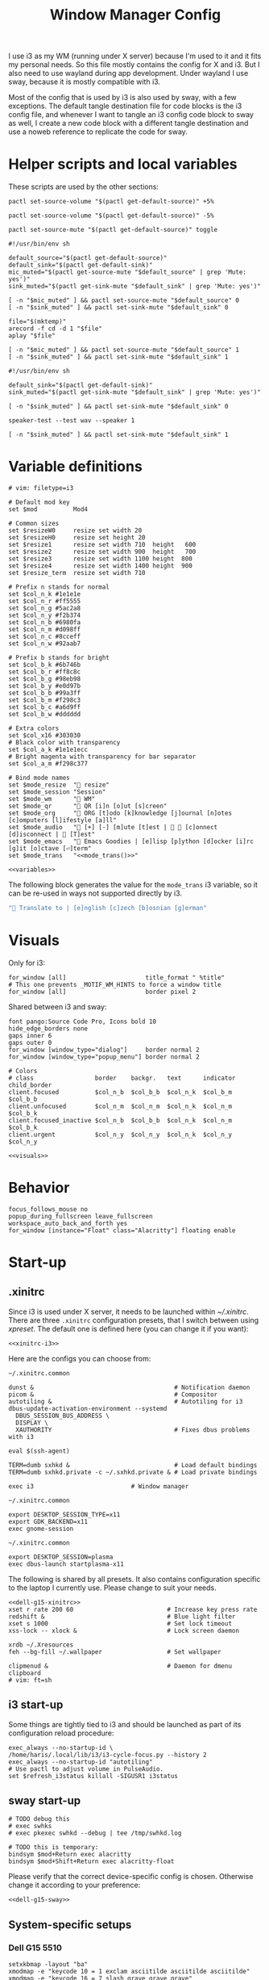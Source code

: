 #+TITLE: Window Manager Config
#+PROPERTY: header-args :tangle (haris/tangle-home ".config/i3/config") :mkdirp yes :noweb yes :results silent
#+begin_src i3wm-config :exports none :mkdirp yes
  # -*- mode: emacs-lisp-mode; -*- vim: filetype=i3 shiftwidth=2
#+end_src

I use i3 as my WM (running under X server) because I'm used to it and it fits my
personal needs. So this file mostly contains the config for X and i3. But I also
need to use wayland during app development. Under wayland I use sway, because it
is mostly compatible with i3.

Most of the config that is used by i3 is also used by sway, with a few
exceptions. The default tangle destination file for code blocks is the i3 config
file, and whenever I want to tangle an i3 config code block to sway as well, I
create a new code block with a different tangle destination and use a noweb
reference to replicate the code for sway.

* Quick interaction                                                :noexport:
- [[~/.config/i3/config][Tangled destination file for i3]].
- [[~/.config/sway/config][Tangled destination file for sway]].

Execute the following call to tangle this file and apply changes to the running
i3/sway session:
#+CALL: tangle-and-apply(wm="i3")
#+CALL: tangle-and-apply(wm="sway")

#+NAME: tangle-and-apply
#+begin_src emacs-lisp :tangle no :results none :var wm="i3"
  (haris/tangle)
  (shell-command (format "%s-msg -t command restart" wm))
#+end_src
* Helper scripts and local variables
:PROPERTIES:
:header-args: :mkdirp yes :tangle-mode (eval #o744)
:END:

These scripts are used by the other sections:
#+NAME: mic-volume-up
#+begin_src shell :tangle (haris/tangle-home ".config/i3/scripts/mic-volume-up") :shebang "#!/usr/bin/env sh"
  pactl set-source-volume "$(pactl get-default-source)" +5%
#+end_src
#+NAME: mic-volume-down
#+begin_src shell :tangle (haris/tangle-home ".config/i3/scripts/mic-volume-down") :shebang "#!/usr/bin/env sh"
  pactl set-source-volume "$(pactl get-default-source)" -5%
#+end_src
#+NAME: mic-mute-toggle
#+begin_src shell :tangle (haris/tangle-home ".config/i3/scripts/mic-mute-toggle") :shebang "#!/usr/bin/env sh"
  pactl set-source-mute "$(pactl get-default-source)" toggle
#+end_src
#+NAME: mic-test
#+begin_src shell :tangle (haris/tangle-home ".config/i3/scripts/mic-test")
  #!/usr/bin/env sh

  default_source="$(pactl get-default-source)"
  default_sink="$(pactl get-default-sink)"
  mic_muted="$(pactl get-source-mute "$default_source" | grep 'Mute: yes')"
  sink_muted="$(pactl get-sink-mute "$default_sink" | grep 'Mute: yes')"

  [ -n "$mic_muted" ] && pactl set-source-mute "$default_source" 0
  [ -n "$sink_muted" ] && pactl set-sink-mute "$default_sink" 0

  file="$(mktemp)"
  arecord -f cd -d 1 "$file"
  aplay "$file"

  [ -n "$mic_muted" ] && pactl set-source-mute "$default_source" 1
  [ -n "$sink_muted" ] && pactl set-sink-mute "$default_sink" 1
#+end_src
#+NAME: speaker-test
#+begin_src shell :tangle (haris/tangle-home ".config/i3/scripts/speaker-test")
  #!/usr/bin/env sh

  default_sink="$(pactl get-default-sink)"
  sink_muted="$(pactl get-sink-mute "$default_sink" | grep 'Mute: yes')"

  [ -n "$sink_muted" ] && pactl set-sink-mute "$default_sink" 0

  speaker-test --test wav --speaker 1

  [ -n "$sink_muted" ] && pactl set-sink-mute "$default_sink" 1
#+end_src
* Variable definitions
#+NAME: variables
#+begin_src i3wm-config
  # vim: filetype=i3

  # Default mod key
  set $mod          Mod4

  # Common sizes
  set $resizeW0     resize set width 20
  set $resizeH0     resize set height 20
  set $resize1      resize set width 710  height   600
  set $resize2      resize set width 900  height   700
  set $resize3      resize set width 1100 height  800
  set $resize4      resize set width 1400 height  900
  set $resize_term  resize set width 710

  # Prefix n stands for normal
  set $col_n_k #1e1e1e
  set $col_n_r #ff5555
  set $col_n_g #5ac2a8
  set $col_n_y #f2b374
  set $col_n_b #6980fa
  set $col_n_m #d098ff
  set $col_n_c #8cceff
  set $col_n_w #92aab7

  # Prefix b stands for bright
  set $col_b_k #6b746b
  set $col_b_r #ff8c8c
  set $col_b_g #98eb98
  set $col_b_y #e0d97b
  set $col_b_b #99a3ff
  set $col_b_m #f298c3
  set $col_b_c #a6d9ff
  set $col_b_w #dddddd

  # Extra colors
  set $col_x16 #303030
  # Black color with transparency
  set $col_a_k #1e1e1ecc
  # Bright magenta with transparency for bar separator
  set $col_a_m #f298c377

  # Bind mode names
  set $mode_resize  " resize"
  set $mode_session "Session"
  set $mode_wm      " WM"
  set $mode_qr      " QR [i]n [o]ut [s]creen"
  set $mode_org     " ORG [t]odo [k]knowledge [j]ournal [n]otes [c]omputers [l]ifestyle [a]ll"
  set $mode_audio   " [+] [-] [m]ute [t]est |   [c]onnect [d]isconnect |  [T]est"
  set $mode_emacs   " Emacs Goodies | [e]lisp [p]ython [d]ocker [i]rc [g]it [o]ctave [⏎]term"
  set $mode_trans   "<<mode_trans()>>"
#+end_src
#+begin_src i3wm-config :tangle (haris/tangle-home ".config/sway/config")
  <<variables>>
#+end_src
The following block generates the value for the =mode_trans= i3 variable, so it
can be re-used in ways not supported directly by i3.
#+NAME: mode_trans
#+begin_src emacs-lisp :tangle no
  " Translate to | [e]nglish [c]zech [b]osnian [g]erman"
#+end_src
* Visuals
Only for i3:
#+begin_src i3wm-config
  for_window [all]                      title_format " %title"
  # This one prevents _MOTIF_WM_HINTS to force a window title
  for_window [all]                      border pixel 2
#+end_src
Shared between i3 and sway:
#+NAME: visuals
#+begin_src i3wm-config
  font pango:Source Code Pro, Icons bold 10
  hide_edge_borders none
  gaps inner 6
  gaps outer 0
  for_window [window_type="dialog"]     border normal 2
  for_window [window_type="popup_menu"] border normal 2

  # Colors
  # class                 border    backgr.   text      indicator child_border
  client.focused          $col_n_b  $col_b_b  $col_n_k  $col_b_m  $col_b_b
  client.unfocused        $col_n_m  $col_n_m  $col_n_k  $col_n_m  $col_b_k
  client.focused_inactive $col_n_b  $col_b_b  $col_n_k  $col_n_m  $col_b_k
  client.urgent           $col_n_y  $col_n_y  $col_n_k  $col_n_y  $col_n_y
#+end_src
#+begin_src i3wm-config :tangle (haris/tangle-home ".config/sway/config")
  <<visuals>>
#+end_src
* Behavior
#+begin_src i3wm-config
  focus_follows_mouse no
  popup_during_fullscreen leave_fullscreen
  workspace_auto_back_and_forth yes
  for_window [instance="Float" class="Alacritty"] floating enable
#+end_src
* Start-up
** .xinitrc
:PROPERTIES:
:header-args: :tangle-mode (eval #o744) :noweb yes
:END:
Since i3 is used under X server, it needs to be launched within [[~/.xinitrc]].
There are three =.xinitrc= configuration presets, that I switch between using
[[~/.haris-bin/xpreset][xpreset]]. The default one is defined here (you can change it if you want):
#+NAME: xinitrc-default
#+begin_src shell :tangle (haris/tangle-home ".xinitrc")
  <<xinitrc-i3>>
#+end_src

Here are the configs you can choose from:
#+NAME: xinitrc-i3
#+begin_src shell :tangle (haris/tangle-home ".xinitrc-i3")
  ~/.xinitrc.common

  dunst &                                       # Notification daemon
  picom &                                       # Compositor
  autotiling &                                  # Autotiling for i3
  dbus-update-activation-environment --systemd
    DBUS_SESSION_BUS_ADDRESS \
    DISPLAY \
    XAUTHORITY                                  # Fixes dbus problems with i3

  eval $(ssh-agent)

  TERM=dumb sxhkd &                             # Load default bindings
  TERM=dumb sxhkd.private -c ~/.sxhkd.private & # Load private bindings

  exec i3                           # Window manager
#+end_src
#+NAME: xinitrc-gnome
#+begin_src shell :tangle (haris/tangle-home ".xinitrc-gnome")
  ~/.xinitrc.common

  export DESKTOP_SESSION_TYPE=x11
  export GDK_BACKEND=x11
  exec gnome-session
#+end_src
#+NAME: xinitrc-plasma
#+begin_src shell :tangle (haris/tangle-home ".xinitrc-plasma")
  ~/.xinitrc.common

  export DESKTOP_SESSION=plasma
  exec dbus-launch startplasma-x11
#+end_src

The following is shared by all presets. It also contains configuration specific
to the laptop I currently use. Please change to suit your needs.
#+NAME: xinitrc-common
#+begin_src shell :tangle (haris/tangle-home ".xinitrc.common")
  <<dell-g15-xinitrc>>
  xset r rate 200 60                          # Increase key press rate
  redshift &                                  # Blue light filter
  xset s 1000                                 # Set lock timeout
  xss-lock -- xlock &                         # Lock screen daemon

  xrdb ~/.Xresources
  feh --bg-fill ~/.wallpaper                  # Set wallpaper

  clipmenud &                                 # Daemon for dmenu clipboard
  # vim: ft=sh
#+end_src
** i3 start-up
Some things are tightly tied to i3 and should be launched as part of its
configuration reload procedure:
#+begin_src i3wm-config
  exec_always --no-startup-id \
  /home/haris/.local/lib/i3/i3-cycle-focus.py --history 2
  exec_always --no-startup-id "autotiling"
  # Use pactl to adjust volume in PulseAudio.
  set $refresh_i3status killall -SIGUSR1 i3status
#+end_src
** sway start-up
#+begin_src i3wm-config :tangle (haris/tangle-home ".config/sway/config")
  # TODO debug this
  # exec swhks
  # exec pkexec swhkd --debug | tee /tmp/swhkd.log

  # TODO this is temporary:
  bindsym $mod+Return exec alacritty
  bindsym $mod+Shift+Return exec alacritty-float
#+end_src
Please verify that the correct device-specific config is chosen. Otherwise
change it according to your preference:
#+begin_src i3wm-config :tangle (haris/tangle-home ".config/sway/config")
  <<dell-g15-sway>>
#+end_src
** System-specific setups
*** Dell G15 5510
#+NAME: dell-g15-xinitrc
#+begin_src shell :tangle no
  setxkbmap -layout "ba"
  xmodmap -e "keycode 10 = 1 exclam asciitilde asciitilde asciitilde"
  xmodmap -e "keycode 16 = 7 slash grave grave grave"
  xmodmap -e "keycode 12 = 3 numbersign asciicircum asciicircum asciicircum"


  touchpad_id=$( xinput list | grep -i touchpad | awk -F'id=' '{print $2 }' | awk '{print $1}' )
  touch_option=$( xinput list-props $touchpad_id | grep -i 'Tapping Enabled' | head -1 | awk -F"[()]" '{print $2}' )
  accel_option=$( xinput list-props $touchpad_id | grep -i 'Accel Speed' | head -1 | awk -F"[()]" '{print $2}' )

  # Enable touch clicking
  xinput set-prop $touchpad_id $touch_option 1
  # Increase touchpad acceleration
  xinput set-prop $touchpad_id $accel_option 0.5

  # Show second monitor
  xrandr2 --auto
#+end_src
#+NAME: dell-g15-sway
#+begin_src i3wm-config :tangle no
  input * {
      xkb_layout "ba"
  }
  # TODO replicate other commands from i3 part
#+end_src
* Key bindings and menus
Here I define only a core set of keybindings whose behavior is coupled to i3.
All the other bindings are provided by an external program - sxhkd on X and
swhkd on Wayland. See [[*Start-up][Start-up]].
#+begin_src i3wm-config
  exec --no-startup-id swhks
#+end_src
** General bindings
#+NAME: general-bindings
#+begin_src i3wm-config
  # Manipulation using mouse
  floating_modifier $mod

  # kill focused window
  bindsym $mod+w       kill
  bindsym $mod+Ctrl+w exec xdotool getactivewindow windowkill

  # Navigation
  bindsym $mod+m            scratchpad show
  bindsym $mod+Shift+m      move scratchpad

  # Change focus
  bindsym $mod+h            focus left
  bindsym $mod+j            focus down
  bindsym $mod+k            focus up
  bindsym $mod+l            focus right
  bindsym $mod+space        focus mode_toggle
  bindsym $mod+a            focus parent
  bindsym $mod+d            focus child

  # move focused window
  bindsym $mod+Shift+h      move left     30
  bindsym $mod+Shift+j      move down     30
  bindsym $mod+Shift+k      move up       30
  bindsym $mod+Shift+l      move right    30

  # Layout manipulation
  bindsym $mod+f            fullscreen toggle
  bindsym $mod+Shift+space  floating toggle
  bindsym $mod+b            bar mode toggle

  # Resize window
  bindsym $mod+plus         resize grow   width   20;
  bindsym $mod+minus        resize shrink width   20;
  bindsym $mod+Shift+plus   resize grow   height  20;
  bindsym $mod+Shift+minus  resize shrink height  20;
  bindsym $mod+g            move position center
#+end_src
#+begin_src i3wm-config :tangle (haris/tangle-home ".config/sway/config")
  <<general-bindings>>
#+end_src
** Resize menu
#+NAME: resize-menu
#+begin_src i3wm-config

  mode $mode_resize {
  bindsym w               resize  shrink  width   1
  bindsym Shift+w         resize  grow    width   1
  bindsym h               resize  shrink  height  1
  bindsym Shift+h         resize  grow    height  1

  bindsym plus            resize  grow    width   20; move position center
  bindsym Shift+plus      resize  grow    height  20; move position center
  bindsym minus           resize  shrink  width   20; move position center
  bindsym Shift+minus     resize  shrink  height  20; move position center

  # equal key on my keyboard
  bindsym Shift+0         exec --no-startup-id i3_balance_workspace

  bindsym t               $resize_term; mode default

  # Some standard sizes
  bindsym 0               $resizeW0
  bindsym Shift+0         $resizeH0
  bindsym 1               $resize1; move position center
  bindsym Shift+1         $resize1
  bindsym 2               $resize2; move position center
  bindsym Shift+2         $resize2
  bindsym 3               $resize3; move position center
  bindsym Shift+3         $resize3
  bindsym 4               $resize4; move position center
  bindsym Shift+4         $resize4

  # Back to normal: Enter or Escape or $mod+r
  bindsym Escape          mode default
  }

  bindsym $mod+r            mode $mode_resize
#+end_src
** Controlling the i3 session
#+NAME: i3-session-bindings
#+begin_src i3wm-config
  mode $mode_session {
  bindsym r               reload
  bindsym Ctrl+r          restart
  bindsym q               exit
  bindsym k               exec --no-startup-id kbind
  bindsym Escape          mode default
  bindsym $mod+period     mode default
  }

  bindsym $mod+period     mode $mode_session
#+end_src
** Window management menu
#+NAME: wm-menu
#+begin_src i3wm-config
  mode $mode_wm {
  bindsym h               split h
  bindsym v               split v
  bindsym period          layout toggle split
  bindsym s               layout stacking
  bindsym t               layout tabbed
  bindsym c               exec --no-startup-id "pgrep picom && pkill picom || picom"
  bindsym a               exec --no-startup-id \
  "pgrep autotiling && pkill autotiling || autotiling"
  bindsym x               exec xrandr-toggle; mode "default"
  bindsym 1               move workspace to output eDP-1
  bindsym 2               move workspace to output HDMI-1-0

  bindsym Escape          mode default
  }

  bindsym $mod+s            mode $mode_wm
#+end_src
** QR code menu
#+NAME: qr-code-menu
#+begin_src i3wm-config
  mode $mode_qr {
  bindsym i               exec --no-startup-id "qr in"
  bindsym o               exec --no-startup-id "qr out"
  bindsym s               exec --no-startup-id "qr screen"

  bindsym Escape          mode default
  }

  bindsym $mod+Shift+q      mode $mode_qr
#+end_src
** Organization menu (using org-mode)
#+NAME: org-menu
#+begin_src i3wm-config
  mode $mode_org {
  bindsym t               exec --no-startup-id "myemacs-float ~/data/personal/todo.org"; mode default
  bindsym k               exec --no-startup-id "myemacs-float ~/wiki/knowledge.org"; mode default
  bindsym j               exec --no-startup-id "myemacs-float ~/wiki/journal.org"; mode default
  bindsym n               exec --no-startup-id "myemacs-float ~/wiki/notes.org"; mode default
  bindsym c               exec --no-startup-id "myemacs-float ~/wiki/computers.org"; mode default
  bindsym l               exec --no-startup-id "myemacs-float ~/wiki/lifestyle.org"; mode default
  bindsym a               exec --no-startup-id "myemacs-float ~/wiki/index.org"; mode default

  bindsym Escape          mode default
  }

  bindsym $mod+Shift+o      mode $mode_org
#+end_src
** Audio control menu
#+NAME: audio-menu
#+begin_src i3wm-config
  mode $mode_audio {
  bindsym plus            exec --no-startup-id ~/.config/i3/scripts/mic-volume-up
  bindsym minus           exec --no-startup-id ~/.config/i3/scripts/mic-volume-down
  bindsym m               exec --no-startup-id ~/.config/i3/scripts/mic-mute-toggle; mode default
  bindsym t               exec --no-startup-id ~/.config/i3/scripts/mic-test
  bindsym c               exec --no-startup-id ~/.local/lib/haris/bluetoothctl-wrapper connect
  bindsym d               exec --no-startup-id ~/.local/lib/haris/bluetoothctl-wrapper disconnect
  bindsym Shift+t         exec --no-startup-id ~/.config/i3/scripts/speaker-test

  bindsym Escape          mode default
  bindsym F9              mode default
  }

  bindsym F9 mode $mode_audio
#+end_src

To modify the bluetooth device ID of the headphones, edit
[[~/.local/lib/haris/bt-headphones-id][this file]].

#+NAME: bluetoothctl-wrapper
#+begin_src shell :tangle (haris/tangle-home ".local/lib/haris/bluetoothctl-wrapper") :tangle-mode (eval #o744)
  #!/usr/bin/env sh

  id_file=~/.local/lib/haris/bt-headphones-id

  if [ ! -f "$id_file" ]; then
      ACTION="$(
        dunstify --action=default,Edit \
          "Bluetooth headphones ID not defined" \
          "Click this notification to fix that (wait a bit for Emacs to open)"
      )"
      [ "$ACTION" = "default" ] && myemacs -c "$id_file"
      exit 1
  fi

  output="$(bluetoothctl "$1" "$(cat "$id_file")")"

  notify-send 'Status' "$output"
#+end_src
** Emacs apps menu
This is a menu that allows me to launch some utility apps I commonly use, but
with an emacs interface.
#+NAME: emacs-apps-menu
#+begin_src i3wm-config
  mode $mode_emacs {
  bindsym p              exec --no-startup-id sh -c 'TERM=menu epython', mode default
  bindsym o              exec --no-startup-id sh -c 'TERM=menu eoctave'; mode default
  bindsym i              exec --no-startup-id sh -c 'TERM=menu erc',     mode default
  bindsym d              exec --no-startup-id sh -c 'TERM=menu edocker', mode default
  bindsym e              exec --no-startup-id sh -c 'TERM=menu elisp',   mode default
  bindsym Return         exec --no-startup-id sh -c 'TERM=menu eterm',   mode default
  # TODO: make a way (script?) to open magit for the currently active project
  #bindsym g              exec --no-startup-id magit; mode default
  bindsym Escape         mode default
  bindsym $mod+e         mode default
  }

  bindsym $mod+e mode $mode_emacs
#+end_src
** Translate menu
My main way to translate stuff is using the =trans= command. Because this is a CLI
tool, I bind all related shortcuts to a command that launches a floating
terminal with =trans= embedded in it.

There are a few languages that I most frequently want to translate between. I
define a menu here that allows me to quickly choose which language to translate
to, so I don't have to type in =:<lang>= after =trans= is launched.

There is a special use case. If the primary selection (the selection that is
created when text is selected with the mouse instead of using copied to
clipboard) is not older than some predetermined (short) time, that text is
directly translated to English, without opening the menu.
#+begin_src i3wm-config
  mode $mode_trans {
  set $en exec alacritty-float -e trans -shell; mode default
  set $cs exec alacritty-float -e trans -shell -to cs; mode default
  set $bs exec alacritty-float -e trans -shell -to bs; mode default
  set $de exec alacritty-float -e trans -shell -to de; mode default

  bindsym e            $en
  bindsym c            $cs
  bindsym b            $bs
  bindsym g            $de

  bindsym Escape mode default
  }

  bindsym $mod+Shift+t exec --no-startup-id ~/.local/lib/haris/trans-launch
#+end_src
*** The command
#+begin_src shell :tangle (haris/tangle-home ".local/lib/haris/trans-launch") :tangle-mode (eval #o744)
  #!/usr/bin/env bash

  # In order to get the time when the selection happened I use a timestamp
  # reported by xclip and to get the current time I use a timestamp reported by
  # xsel. I have no idea what these timestamps are relative to, but I have
  # empirically determined that this works.

  # Timestamps
  ts_current="$(
    xsel -vvv 2>&1 >/dev/null \
      | grep '^xsel: Timestamp:' \
      | awk '{print $3}'
  )"
  ts_sel="$(xclip -target TIMESTAMP -out)"

  echo "current timestamp: $ts_current, selection timestamp: $ts_sel"

  elapsed_time_millis="$(expr "$ts_current" - "$ts_sel")"

  if [ "$elapsed_time_millis" -lt "10000" ]; then
    # Selection was recent
    selection="$(xsel --primary --output)"
    trans_argument="$(printf "%q" "$selection")"
    alacritty-float -e bash -c "trans $trans_argument; trans -shell"
  else
    # Selection was not recent
    i3-msg -t command mode "<<mode_trans()>>"
  fi
#+end_src
*** Dependencies
#+begin_src sh :tangle (haris/tangle-deps "wm.sh")
  sudo pacman -S xsel xclip
#+end_src
* Workspaces
#+NAME: workspaces
#+begin_src i3wm-config
  set $ws1 "1:wrk"
  set $ws2 "2:study"
  set $ws3 "3:sys"
  set $ws4 "4:org"
  set $ws5 "5:media"
  set $ws6 "6:extra"
  set $ws7 "7:bg"
  set $ws8 "8:vm"
  set $ws9 "9:wrk1"
  set $ws10 "10:wrk2"

  # Switch to workspace
  bindsym $mod+1            workspace $ws1
  bindsym $mod+2            workspace $ws2
  bindsym $mod+3            workspace $ws3
  bindsym $mod+4            workspace $ws4
  bindsym $mod+5            workspace $ws5
  bindsym $mod+6            workspace $ws6
  bindsym $mod+7            workspace $ws7
  bindsym $mod+8            workspace $ws8
  bindsym $mod+9            workspace $ws9
  bindsym $mod+0            workspace $ws10

  # Move focused container to workspace
  bindsym $mod+Shift+1      move  container to  workspace $ws1
  bindsym $mod+Shift+2      move  container to  workspace $ws2
  bindsym $mod+Shift+3      move  container to  workspace $ws3
  bindsym $mod+Shift+4      move  container to  workspace $ws4
  bindsym $mod+Shift+5      move  container to  workspace $ws5
  bindsym $mod+Shift+6      move  container to  workspace $ws6
  bindsym $mod+Shift+7      move  container to  workspace $ws7
  bindsym $mod+Shift+8      move  container to  workspace $ws8
  bindsym $mod+Shift+9      move  container to  workspace $ws9
  bindsym $mod+Shift+0      move  container to  workspace $ws10

  bindsym $mod+n            workspace next
  bindsym $mod+p            workspace prev
  bindsym $mod+Tab          workspace back_and_forth
#+end_src
#+begin_src i3wm-config :tangle (haris/tangle-home ".config/sway/config")
  <<workspaces>>
#+end_src
* Status bar
#+begin_src i3wm-config
  bar {
  font pango:Source Code Pro, Icons bold 9.3
  position top
  modifier none
  workspace_buttons yes
  strip_workspace_numbers yes

  status_command i3status | ~/.config/i3status/custom-script.py
  # TODO status_command i3status
  # Trays are bloat, but they are sometimes necessary
  tray_output primary

  i3bar_command i3bar --transparency
  colors {
  # class             border    backgr.   text
  focused_workspace   $col_b_b  $col_b_b  $col_n_k
  inactive_workspace  $col_a_k  $col_a_k  $col_n_m
  urgent_workspace    $col_n_y  $col_n_y  $col_n_k

  background          $col_a_k
  statusline          $col_b_c
  separator           $col_a_m
  }
  }
#+end_src
* Window rules
#+begin_src i3wm-config
  for_window [instance="Float"      class="Alacritty"]  floating enable
  for_window [instance="Float"      class="Alacritty"]  move scratchpad
  for_window [instance="Float"      class="Alacritty"]  scratchpad show

  for_window [window_role="Float"   class="Gvim"]       floating enable
  for_window [floating              class="Gvim"]       $resize1

  for_window [instance="Background" class="Alacritty"]  floating enable
  for_window [instance="Background" class="Alacritty"]  move scratchpad
  for_window [instance="Background" class="Alacritty"]  scratchpad show

  for_window [class="Alacritty" floating]               $resize1
  for_window [class="Alacritty" floating]               move position center

  for_window [class="flameshot"]                        floating enable

  # I use feh to display a QR code, so I make it floating
  for_window [class="feh"]                              floating enable
  for_window [class="feh" floating]                     move position center

  # Display command too sometimes
  for_window [class="Display"]                          floating enable
  for_window [class="Display" floating]                 move position center

  # Matplotlib plots
  for_window [class="matplotlib"]                       floating enable
  for_window [class="matplotlib" floating]              move position center

  # Emacs
  for_window [class="Emacs" floating]                   $resize2; move position center

  # Emacs config editor
  for_window [title="EmacsFloat"]                       floating enable
  for_window [title="EmacsFloat" floating]              move position center
  for_window [title="EmacsFloat"]                       move scratchpad
  for_window [title="EmacsFloat"]                       scratchpad show

  # Octave plots
  for_window [class="GNU Octave"]                       floating enable
  for_window [class="GNU Octave" floating]              move position center
  for_window [class="GNU Octave"]                       move scratchpad
  for_window [class="GNU Octave"]                       scratchpad show

  # Miscellaneous
  for_window [class="SpeedCrunch"]                      floating enable
  for_window [class="SpeedCrunch" floating]             $resize1
  for_window [class="SpeedCrunch" floating]             move position center
  for_window [class="VirtualBox" \
              title=".*(Settings|Preferences).*"]       floating enable

  for_window [instance="zbar" class="zbar"]             floating enable

  for_window [class="Typora"]                           floating enable
  for_window [class="Typora" floating]                  move position center

  assign [class="Gimp.*"] number $ws6
  assign [class="VirtualBox Manager"] number $ws8
#+end_src
* i3status
:PROPERTIES:
:header-args: :tangle (haris/tangle-home ".config/i3status/config") :mkdirp yes
:END:

#+begin_src conf :exports none :mkdirp yes
  # -*- mode: emacs-lisp-mode; -*- vim: filetype=conf shiftwidth=2
#+end_src

#+NAME: default-source
#+begin_src shell :results output :tangle no
  pactl get-default-source | tr -d '\n'
#+end_src

#+begin_src python :tangle (haris/tangle-home ".config/i3status/custom-script.py") :tangle-mode (identity #o744)
  #!/usr/bin/env python

  # -*- coding: utf-8 -*-

  # This script is a simple wrapper which prefixes each i3status line with custom
  # information. It is a python reimplementation of:
  # http://code.stapelberg.de/git/i3status/tree/contrib/wrapper.pl
  #
  # To use it, ensure your ~/.i3status.conf contains this line:
  #     output_format = "i3bar"
  # in the 'general' section.
  # Then, in your ~/.i3/config, use:
  #     status_command i3status | ~/i3status/contrib/wrapper.py
  # In the 'bar' section.
  #
  # In its current version it will display the cpu frequency governor, but you
  # are free to change it to display whatever you like, see the comment in the
  # source code below.
  #
  # © 2012 Valentin Haenel <valentin.haenel@gmx.de>
  #
  # This program is free software. It comes without any warranty, to the extent
  # permitted by applicable law. You can redistribute it and/or modify it under
  # the terms of the Do What The Fuck You Want To Public License (WTFPL), Version
  # 2, as published by Sam Hocevar. See http://sam.zoy.org/wtfpl/COPYING for more
  # details.
  #
  # This file has been modified by Haris Gušić <harisgusic.dev@gmail.com>

  import sys
  import json
  import subprocess as sp
  import re

  def print_line(message):
      """ Non-buffered printing to stdout. """
      sys.stdout.write(message + '\n')
      sys.stdout.flush()

  def read_line():
      """ Interrupted respecting reader for stdin. """
      # try reading a line, removing any extra whitespace
      try:
          line = sys.stdin.readline().strip()
          # i3status sends EOF, or an empty line
          if not line:
              sys.exit(3)
          return line
      # exit on ctrl-c
      except KeyboardInterrupt:
          sys.exit()

  def get_mic_volume_widget():
     def run(*args, **kwargs):
         return sp.run(*args, shell=True, stdout=sp.PIPE, encoding='utf-8', check=False, **kwargs)
     source = run('pactl get-default-source').stdout.strip()
     volume_output = run(f'pactl get-source-volume {source}').stdout
     volume = re.search(r'(\d+\.?\d*%)', volume_output)[1]
     is_muted = 'yes' in run(f'pactl get-source-mute {source}').stdout
     if is_muted:
         return None
     else:
         return {
             'full_text': f' {volume}',
             'name': 'volume_mic',
             'separator': False,
             'color': '#d098ff',
         }

  if __name__ == '__main__':
      lines = sp.Popen(['i3status'], stdout=sp.PIPE, universal_newlines=True, encoding='utf-8').stdout
      # Skip the first line which contains the version header.
      print_line(next(lines))

      # The second line contains the start of the infinite array.
      print_line(next(lines))

      for line in lines:
          prefix = ''
          # ignore comma at start of lines
          if line.startswith(','):
              line, prefix = line[1:], ','

          j = json.loads(line)
          # insert information into the start of the json, but could be anywhere
          # CHANGE THIS LINE TO INSERT SOMETHING ELSE
          volume_widget = get_mic_volume_widget()
          if volume_widget:
              j.insert(0, volume_widget)

          # and echo back new encoded json
          print_line(prefix + json.dumps(j))

      i3status.stdout.close()
      sys.exit(i3status.wait())

#+end_src

#+begin_src conf
  # It is important that this file is edited as UTF-8.
  # The following line should contain a sharp s:
  # ß

  general {
  output_format   = "i3bar"
  colors          = true
  color_good      = "#98eb98"
  color_degraded  = "#f2b374"
  color_bad       = "#ff5555"
  markup          = "pango"
  interval        = 1
  }

  order += "volume master"
  order += "wireless _first_"
  order += "ethernet _first_"
  order += "battery all"
  order += "disk /"
  order += "disk /home/haris/data"
  order += "disk /home/haris/mnt/vm"
  order += "memory"
  order += "cpu_usage"
  order += "cpu_temperature 3"
  order += "tztime localdate"
  order += "tztime localtime"

  volume master {
  format         = "  %volume "
  format_muted   = "  %volume "
  }

  wireless _first_ {
  format_up      = "  %quality"
  format_down    = "  "
  separator      = false
  }

  ethernet _first_ {
  format_up      = "  %speed "
  format_down    = ""
  }

  battery all {
  format_down     = ""
  status_full     = "<span color='#98eb98'> </span>"
  status_bat      = " "
  status_chr      = "<span color='#f2b374'></span>"
  format          = " %status %percentage %remaining "
  threshold_type  = "percentage"
  low_threshold   = "30"
  }

  disk "/" {
  format = " <span color='#d098ff'></span> <span color='#f298c3'>/</span> %avail "
  prefix_type           = binary
  low_threshold         = 20
  threshold_type        = "gbytes_avail"
  separator             = false
  separator_block_width = -6
  }

  disk "/home/haris/data" {
  format                = " <span color='#f298c3'>D:</span> %avail "
  prefix_type           = binary
  low_threshold         = 30
  threshold_type        = "gbytes_avail"
  separator             = false
  separator_block_width = -6
  }

  disk "/home/haris/mnt/vm" {
  format                = " <span color='#f2b374'></span> %avail "
  prefix_type           = binary
  low_threshold         = 15
  threshold_type        = "gbytes_avail"
  }


  memory {
  format                = "  %available"
  threshold_degraded    = "2G"
  threshold_critical    = "1G"
  format_degraded       = " M: %available "
  }

  cpu_usage {
  format                = " %usage "
  max_threshold         = "90"
  degraded_threshold    = "60"
  separator             = false
  separator_block_width = -2
  }

  cpu_temperature 3 {
  format                 = "<span color='#6980fa'></span> %degrees °C"
  format_above_threshold = " <span color='#ff8c8c'></span> %degrees °C "
  max_threshold          = 70
  }

  tztime localdate {
  format = " <span color='#d098ff'> %Y-%m-%d</span>"
  }

  tztime localtime {
  format = "<span color='#f298c3'>  %H:%M:%S</span> "
  }
#+end_src
* Dependencies
** i3
#+begin_src shell :tangle no
  sudo pacman -S i3status ttf-font-awesome
  paru -S dmenu-height autotiling i3-balance-workspace
#+end_src
** sway
#+begin_src shell :tangle no
  sudo pacman -S sway
  paru -S swhkd-git
#+end_src
